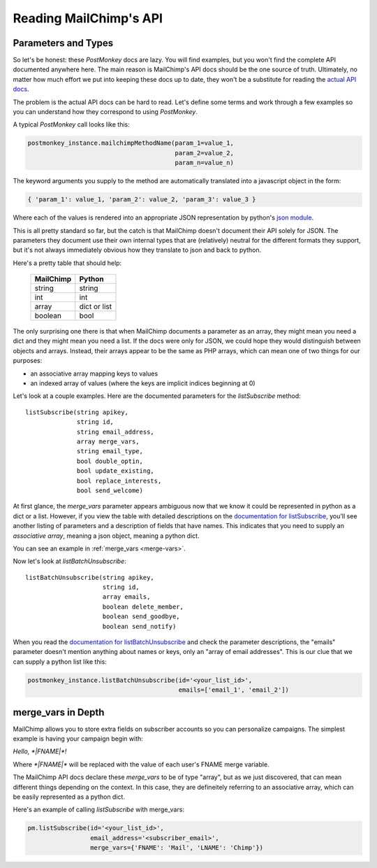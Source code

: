 Reading MailChimp's API
=======================


Parameters and Types
--------------------

So let's be honest: these `PostMonkey` docs are lazy. You will find examples,
but you won't find the complete API documented anywhere here. The main reason is
MailChimp's API docs should be the one source of truth. Ultimately, no matter
how much effort we put into keeping these docs up to date, they won't be a
substitute for reading the
`actual API docs <http://apidocs.mailchimp.com/api/1.3/>`_.

The problem is the actual API docs can be hard to read. Let's define some
terms and work through a few examples so you can understand how they correspond
to using `PostMonkey`.


A typical `PostMonkey` call looks like this:

.. code-block:: python

    postmonkey_instance.mailchimpMethodName(param_1=value_1,
                                            param_2=value_2,
                                            param_n=value_n)


The keyword arguments you supply to the method are automatically translated into
a javascript object in the form:

.. code-block:: javascript

    { 'param_1': value_1, 'param_2': value_2, 'param_3': value_3 }

Where each of the values is rendered into an appropriate JSON
representation by python's
`json module <http://docs.python.org/2/library/json.html>`_.

This is all pretty standard so far, but the catch is that MailChimp doesn't
document their API solely for JSON. The parameters they document use their own
internal types that are (relatively) neutral for the different formats they
support, but it's not always immediately obvious how they translate to json
and back to python.

Here's a pretty table that should help:

   +------------+---------------+
   | MailChimp  | Python        |
   +============+===============+
   | string     | string        |
   +------------+---------------+
   | int        | int           |
   +------------+---------------+
   | array      | dict or list  |
   +------------+---------------+
   | boolean    | bool          |
   +------------+---------------+

The only surprising one there is that when MailChimp documents a parameter as
an array, they might mean you need a dict and they might mean you need a list.
If the docs were only for JSON, we could hope they would distinguish between
objects and arrays. Instead, their arrays appear to be the same as PHP arrays,
which can mean one of two things for our purposes:

* an associative array mapping keys to values
* an indexed array of values (where the keys are implicit indices beginning at 0)

Let's look at a couple examples. Here are the documented parameters for the
`listSubscribe` method::

    listSubscribe(string apikey,
                  string id,
                  string email_address,
                  array merge_vars,
                  string email_type,
                  bool double_optin,
                  bool update_existing,
                  bool replace_interests,
                  bool send_welcome)

At first glance, the `merge_vars` parameter appears ambiguous now that we know
it could be represented in python as a dict or a list. However, if you view
the table with detailed descriptions on the
`documentation for listSubscribe <http://apidocs.mailchimp.com/api/1.3/listsubscribe.func.php>`_,
you'll see another listing of parameters and a description of fields that have
names. This indicates that you need to supply an *associative array*, meaning
a json object, meaning a python dict.

You can see an example in :ref:`merge_vars <merge-vars>`.

Now let's look at `listBatchUnsubscribe`::

    listBatchUnsubscribe(string apikey,
                         string id,
                         array emails,
                         boolean delete_member,
                         boolean send_goodbye,
                         boolean send_notify)

When you read the
`documentation for listBatchUnsubscribe <http://apidocs.mailchimp.com/api/1.3/listbatchunsubscribe.func.php>`_
and check the parameter descriptions, the "emails" parameter doesn't mention
anything about names or keys, only an "array of email addresses". This is our
clue that we can supply a python list like this:

.. code-block:: python

    postmonkey_instance.listBatchUnsubscribe(id='<your_list_id>',
                                             emails=['email_1', 'email_2'])



.. _merge-vars:

merge_vars in Depth
-------------------

MailChimp allows you to store extra fields on subscriber accounts so you can
personalize campaigns. The simplest example is having your campaign begin with:

`Hello, *|FNAME|*!`

Where `*|FNAME|*` will be replaced with the value of each user's FNAME merge
variable.

The MailChimp API docs declare these `merge_vars` to be of type "array", but
as we just discovered, that can mean different things depending on the context.
In this case, they are defineitely referring to an associative array, which
can be easily represented as a python dict.

Here's an example of calling `listSubscribe` with merge_vars:

.. code-block:: python

    pm.listSubscribe(id='<your_list_id>',
                     email_address='<subscriber_email>',
                     merge_vars={'FNAME': 'Mail', 'LNAME': 'Chimp'})


